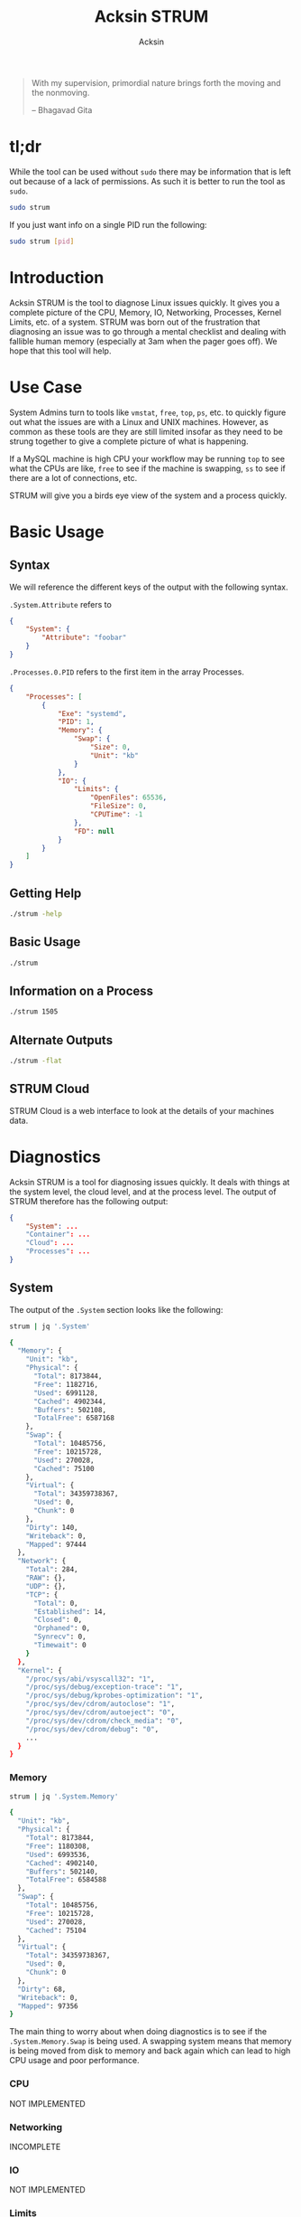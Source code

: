 #+TITLE: Acksin STRUM
#+AUTHOR: Acksin
#+OPTIONS: html-postamble:nil body-only: t

#+begin_quote
With my supervision,
primordial nature
brings forth the moving
and the nonmoving.

-- Bhagavad Gita
#+end_quote

#+begin_html
<a href="https://travis-ci.org/acksin/strum"><img src="https://travis-ci.org/acksin/strum.svg?branch=master" /></a>
<a href="https://godoc.org/github.com/acksin/strum"><img src="https://godoc.org/github.com/acksin/strum?status.svg" alt="GoDoc"></a>
#+end_html

* tl;dr

While the tool can be used without =sudo= there may be information
that is left out because of a lack of permissions. As such it is
better to run the tool as =sudo=.

#+begin_src sh
sudo strum
#+end_src

If you just want info on a single PID run the following:

#+begin_src sh
sudo strum [pid]
#+end_src

* Introduction

Acksin STRUM is the tool to diagnose Linux issues quickly. It gives
you a complete picture of the CPU, Memory, IO, Networking, Processes,
Kernel Limits, etc. of a system. STRUM was born out of the frustration
that diagnosing an issue was to go through a mental checklist and
dealing with fallible human memory (especially at 3am when the pager
goes off). We hope that this tool will help.

* Use Case

System Admins turn to tools like =vmstat=, =free=, =top=, =ps=,
etc. to quickly figure out what the issues are with a Linux and UNIX
machines. However, as common as these tools are they are still limited
insofar as they need to be strung together to give a complete picture
of what is happening.

If a MySQL machine is high CPU your workflow may be running =top= to
see what the CPUs are like, =free= to see if the machine is swapping,
=ss= to see if there are a lot of connections, etc.

STRUM will give you a birds eye view of the system and a process
quickly.

* Basic Usage
** Syntax

We will reference the different keys of the output with the following
syntax.

=.System.Attribute= refers to

#+begin_src json
  {
      "System": {
          "Attribute": "foobar"
      }
  }
#+end_src

=.Processes.0.PID= refers to the first item in the array Processes.

#+begin_src json
  {
      "Processes": [
          {
              "Exe": "systemd",
              "PID": 1,
              "Memory": {
                  "Swap": {
                      "Size": 0,
                      "Unit": "kb"
                  }
              },
              "IO": {
                  "Limits": {
                      "OpenFiles": 65536,
                      "FileSize": 0,
                      "CPUTime": -1
                  },
                  "FD": null
              }
          }
      ]
  }
#+end_src

** Getting Help

#+begin_src sh :results output example :exports both
./strum -help
#+end_src

** Basic Usage

#+begin_src sh :results output code json :exports both :noweb
./strum
#+end_src

** Information on a Process

#+begin_src sh :results output code json :exports both :noweb
./strum 1505
#+end_src

** Alternate Outputs

#+begin_src sh :results output code json :exports both :noweb
./strum -flat
#+end_src

** STRUM Cloud

STRUM Cloud is a web interface to look at the details of your machines
data.

* Diagnostics

Acksin STRUM is a tool for diagnosing issues quickly. It deals with
things at the system level, the cloud level, and at the process level.
The output of STRUM therefore has the following output:

#+begin_src json
  {
      "System": ...
      "Container": ...
      "Cloud": ...
      "Processes": ...
  }
#+end_src

** System

The output of the =.System= section looks like the following:

#+begin_src sh :results output code :exports both :noweb
strum | jq '.System'
#+end_src

#+RESULTS:
#+BEGIN_SRC sh
{
  "Memory": {
    "Unit": "kb",
    "Physical": {
      "Total": 8173844,
      "Free": 1182716,
      "Used": 6991128,
      "Cached": 4902344,
      "Buffers": 502108,
      "TotalFree": 6587168
    },
    "Swap": {
      "Total": 10485756,
      "Free": 10215728,
      "Used": 270028,
      "Cached": 75100
    },
    "Virtual": {
      "Total": 34359738367,
      "Used": 0,
      "Chunk": 0
    },
    "Dirty": 140,
    "Writeback": 0,
    "Mapped": 97444
  },
  "Network": {
    "Total": 284,
    "RAW": {},
    "UDP": {},
    "TCP": {
      "Total": 0,
      "Established": 14,
      "Closed": 0,
      "Orphaned": 0,
      "Synrecv": 0,
      "Timewait": 0
    }
  },
  "Kernel": {
    "/proc/sys/abi/vsyscall32": "1",
    "/proc/sys/debug/exception-trace": "1",
    "/proc/sys/debug/kprobes-optimization": "1",
    "/proc/sys/dev/cdrom/autoclose": "1",
    "/proc/sys/dev/cdrom/autoeject": "0",
    "/proc/sys/dev/cdrom/check_media": "0",
    "/proc/sys/dev/cdrom/debug": "0",
    ...
  }
}
#+END_SRC

*** Memory

#+begin_src sh :results output code :exports both :noweb
strum | jq '.System.Memory'
#+end_src

#+RESULTS:
#+BEGIN_SRC sh
{
  "Unit": "kb",
  "Physical": {
    "Total": 8173844,
    "Free": 1180308,
    "Used": 6993536,
    "Cached": 4902140,
    "Buffers": 502140,
    "TotalFree": 6584588
  },
  "Swap": {
    "Total": 10485756,
    "Free": 10215728,
    "Used": 270028,
    "Cached": 75104
  },
  "Virtual": {
    "Total": 34359738367,
    "Used": 0,
    "Chunk": 0
  },
  "Dirty": 68,
  "Writeback": 0,
  "Mapped": 97356
}
#+END_SRC

The main thing to worry about when doing diagnostics is to see if the
=.System.Memory.Swap= is being used. A swapping system means that
memory is being moved from disk to memory and back again which can
lead to high CPU usage and poor performance.

*** CPU

NOT IMPLEMENTED

*** Networking

INCOMPLETE

*** IO

NOT IMPLEMENTED

*** Limits

NOT IMPLEMENTED

*** Kernel

The =.System.Kernel= output gives you all the key value information
about the running kernel parameters. It is akin to the =sysctl -a=
output. The key is the full path to the change. On the Linux kernel
that is in =/proc/sys/=.

#+begin_src sh :results output code :exports both :noweb
strum | jq '.System.Kernel'
#+end_src

#+RESULTS:
#+BEGIN_SRC sh
{
  "/proc/sys/abi/vsyscall32": "1",
  "/proc/sys/debug/exception-trace": "1",
  "/proc/sys/debug/kprobes-optimization": "1",
  "/proc/sys/dev/cdrom/autoclose": "1",
  "/proc/sys/dev/cdrom/autoeject": "0",
  "/proc/sys/dev/cdrom/check_media": "0",
  "/proc/sys/dev/cdrom/debug": "0",
  ...
}
#+END_SRC

** Container

The container portion contains various information about the
containers that are running on the machine as well as any quick
diagnostic information that can be immediately useful.

*** Docker

#+begin_src sh :results output code :exports both :noweb
strum | jq '.Container.Docker'
#+end_src

#+RESULTS:
#+BEGIN_SRC sh
  {
      "Containers": [
          {
              "Id": "3364ca00225b54080675e24aea8bf85b2d6a59985ea4c50d7a9390cca92f9d75",
              "Names": [
                  "/naughty_bose"
              ],
              "Image": "busybox",
              "ImageID": "sha256:47bcc53f74dc94b1920f0b34f6036096526296767650f223433fe65c35f149eb",
              "Command": "sh",
              "Created": 1460584455,
              "Ports": [],
              "Labels": {},
              "State": "",
              "Status": "Exited (0) 5 seconds ago",
              "HostConfig": {
                  "NetworkMode": "default"
              },
              "NetworkSettings": {
                  "Networks": {
                      "bridge": {
                          "IPAMConfig": null,
                          "Links": null,
                          "Aliases": null,
                          "NetworkID": "",
                          "EndpointID": "",
                          "Gateway": "",
                          "IPAddress": "",
                          "IPPrefixLen": 0,
                          "IPv6Gateway": "",
                          "GlobalIPv6Address": "",
                          "GlobalIPv6PrefixLen": 0,
                          "MacAddress": ""
                      }
                  }
              },
              "Mounts": null
          }
      ],
      "Images": [
          {
              "Id": "sha256:47bcc53f74dc94b1920f0b34f6036096526296767650f223433fe65c35f149eb",
              "ParentId": "",
              "RepoTags": [
                  "busybox:latest"
              ],
              "RepoDigests": null,
              "Created": 1458325368,
              "Size": 1112820,
              "VirtualSize": 1112820,
              "Labels": {}
          }
      ]
  }
#+END_SRC

#+RESULTS:


** Cloud

The Cloud section gives various information about the cloud provider
and cloud attributes that the machine has. This information can be
useful for quickly figuring out if the machine is on an under powered
machine for the tasks of the application.

*** AWS

The key =.Cloud.AWS= provides the following output.

#+begin_src sh :results output code :exports both :noweb
strum | jq '.Cloud.AWS'
#+end_src

#+RESULTS:
#+BEGIN_SRC sh
{
  "AmiID": "ami-1121ca71",
  "AmiLaunchIndex": "0",
  "AmiManifestPath": "(unknown)",
  "Hostname": "ip-172-31-27-98.us-west-2.compute.internal",
  "InstanceAction": "none",
  "InstanceID": "i-05bcbe3e3563e1039",
  "InstanceType": "t2.micro",
  "LocalHostname": "ip-172-31-27-98.us-west-2.compute.internal",
  "LocalIpv4": "172.31.27.98",
  "MAC": "02:3e:a9:c6:1a:5f",
  "Profile": "default-hvm",
  "PublicHostname": "ec2-52-38-49-127.us-west-2.compute.amazonaws.com",
  "PublicIpv4": "52.38.49.127",
  "ReservationID": "r-0555ad3d4b37c692f",
  "SecurityGroups": "launch-wizard-1"
}
#+END_SRC

*** DigitalOcean

#+begin_src sh :results output code :exports both :noweb
strum | jq '.Cloud.DigitalOcean'
#+end_src

#+RESULTS:
#+begin_src json
  {
      "floating_ip": {
          "ipv4": {}
      },
      "interfaces": {
          "public": [
              {
                  "anchor_ipv4": {
                      "gateway": "10.17.0.1",
                      "netmask": "255.255.0.0",
                      "ip_address": "10.17.0.5"
                  },
                  "ipv4": {
                      "gateway": "104.236.0.1",
                      "netmask": "255.255.192.0",
                      "ip_address": "104.236.17.208"
                  },
                  "type": "public",
                  "mac": "04:01:cb:e3:c3:01"
              }
          ]
      },
      "dns": {
          "nameservers": [
              "8.8.8.8",
              "8.8.4.4"
          ]
      },
      "region": "nyc3",
      "public_keys": [
      ],
      "vendor_data": "#cloud-config\ndisable_root: false\nmanage_etc_hosts: true\n\n# The modules that run in the 'init' stage\ncloud_init_modules:\n - migrator\n - ubuntu-init-switch\n - seed_random\n - bootcmd\n - write-files\n - growpart\n - resizefs\n - set_hostname\n - update_hostname\n - [ update_etc_hosts, once-per-instance ]\n - ca-certs\n - rsyslog\n - users-groups\n - ssh\n\n# The modules that run in the 'config' stage\ncloud_config_modules:\n - disk_setup\n - mounts\n - ssh-import-id\n - locale\n - set-passwords\n - grub-dpkg\n - apt-pipelining\n - apt-configure\n - package-update-upgrade-install\n - landscape\n - timezone\n - puppet\n - chef\n - salt-minion\n - mcollective\n - disable-ec2-metadata\n - runcmd\n - byobu\n\n# The modules that run in the 'final' stage\ncloud_final_modules:\n - rightscale_userdata\n - scripts-vendor\n - scripts-per-once\n - scripts-per-boot\n - scripts-per-instance\n - scripts-user\n - ssh-authkey-fingerprints\n - keys-to-console\n - phone-home\n - final-message\n - power-state-change\n",
      "hostname": "postgres9.4-512mb-nyc3-01",
      "droplet_id": 13362015
  }
#+end_src



** Process

Here we want to get information about the process with the =PID= 2277.

#+begin_src sh :results output code :exports both :noweb
strum 2277 | jq '.Processes[0]'
#+end_src

#+RESULTS:
#+BEGIN_SRC sh
{
  "Exe": "/lib/systemd/systemd",
  "PID": 2277,
  "Memory": {
    "Swap": {
      "Size": 0,
      "Unit": "kb"
    }
  },
  "IO": {
    "Limits": {
      "OpenFiles": 1024,
      "FileSize": 0,
      "CPUTime": -1
    },
    "FD": {
      "0": "/dev/null",
      "1": "socket:[21619]",
      "10": "/proc/2277/mountinfo",
      "11": "anon_inode:inotify",
      "12": "/proc/swaps",
      "13": "socket:[21669]",
      "14": "socket:[21670]",
      "2": "socket:[21619]",
      "3": "socket:[21635]",
      "4": "anon_inode:[eventpoll]",
      "5": "anon_inode:[signalfd]",
      "6": "/sys/fs/cgroup/systemd/user/abhi/2",
      "7": "anon_inode:[timerfd]",
      "8": "socket:[21650]",
      "9": "anon_inode:[eventpoll]"
    }
  }
}
#+END_SRC

*** Memory

We can see the memory usage for the process.

#+begin_src sh :results output code :exports both :noweb
strum 2277 | jq '.Processes[0].Memory'
#+end_src

#+RESULTS:
#+BEGIN_SRC sh
{
  "Swap": {
    "Size": 0,
    "Unit": "kb"
  }
}
#+END_SRC


*** CPU

NOT IMPLEMENTD

*** Networking

NOT IMPLEMENTED

*** IO

We can get information about the IO of a process. We can see what
files it has open as well as the limits that it has.

#+begin_src sh :results output code :exports both :noweb
strum 2277 | jq '.Processes[0].IO'
#+end_src

#+RESULTS:
#+BEGIN_SRC sh
{
  "Limits": {
    "OpenFiles": 1024,
    "FileSize": 0,
    "CPUTime": -1
  },
  "FD": {
    "0": "/dev/null",
    "1": "socket:[21619]",
    "10": "/proc/2277/mountinfo",
    "11": "anon_inode:inotify",
    "12": "/proc/swaps",
    "13": "socket:[21669]",
    "14": "socket:[21670]",
    "2": "socket:[21619]",
    "3": "socket:[21635]",
    "4": "anon_inode:[eventpoll]",
    "5": "anon_inode:[signalfd]",
    "6": "/sys/fs/cgroup/systemd/user/abhi/2",
    "7": "anon_inode:[timerfd]",
    "8": "socket:[21650]",
    "9": "anon_inode:[eventpoll]"
  }
}
#+END_SRC

*** Limits

We can see here what the kernel limits are for the process.

#+begin_src sh :results output code :exports both :noweb
strum 2277 | jq '.Processes[0].IO.Limits'
#+end_src

#+RESULTS:
#+BEGIN_SRC sh
{
  "OpenFiles": 1024,
  "FileSize": 0,
  "CPUTime": -1
}
#+END_SRC

* Release Notes
** 0.4.0

 - =.Cloud.AWS.Spot.Termination= to show when an AWS instance is about
   to go down.
 - New flags to output content. =-cloud=, =-json=, =-flat=.
 - Output to [[https://www.acksin.com/console][Acksin Console]].

** 0.3.0

 - =.System.Kernel=: Get information about =/proc/sys/= the same data that
   you get from =sysctl -a=
 - =.Cloud.DigitalOcean=: Get the Droplet metadata from DigitalOcean now
   along with AWS.
 - =.Container.Docker=: Get information about the Docker containers
   running on your machine as well as the images that are on there.
 - =.Memory.Physical.TotalFree=: This is the real free memory on
   Linux. It is the free memory minus the cached and buffered data
   that Linux uses for files.

* License

Copyright (C) 2016 Acksin <hey@acksin.com>

This Source Code Form is subject to the terms of the Mozilla Public
License, v. 2.0. If a copy of the MPL was not distributed with this
file, You can obtain one at http://mozilla.org/MPL/2.0/.
